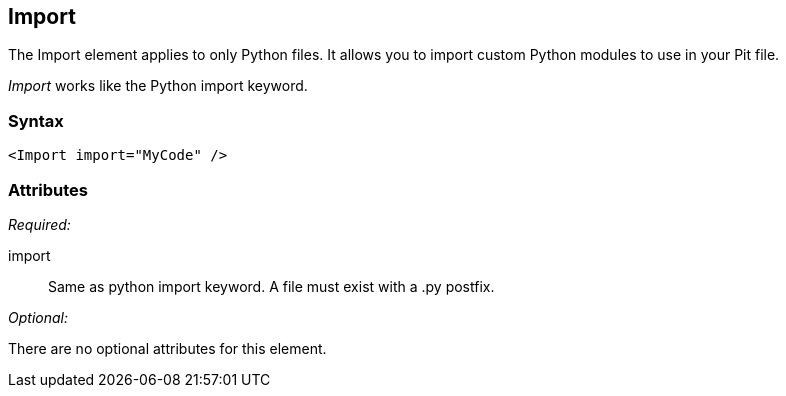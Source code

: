 <<<
[[Import]]
== Import

The Import element applies to only Python files. It allows you to import custom Python modules to use in your Pit file. 

_Import_ works like the Python import keyword.

=== Syntax

[source,xml]
----
<Import import="MyCode" />
----

=== Attributes

_Required:_

import:: Same as python import keyword. A file must exist with a +.py+ postfix.

_Optional:_

There are no optional attributes for this element.

// == Examples
// TODO Import examples
